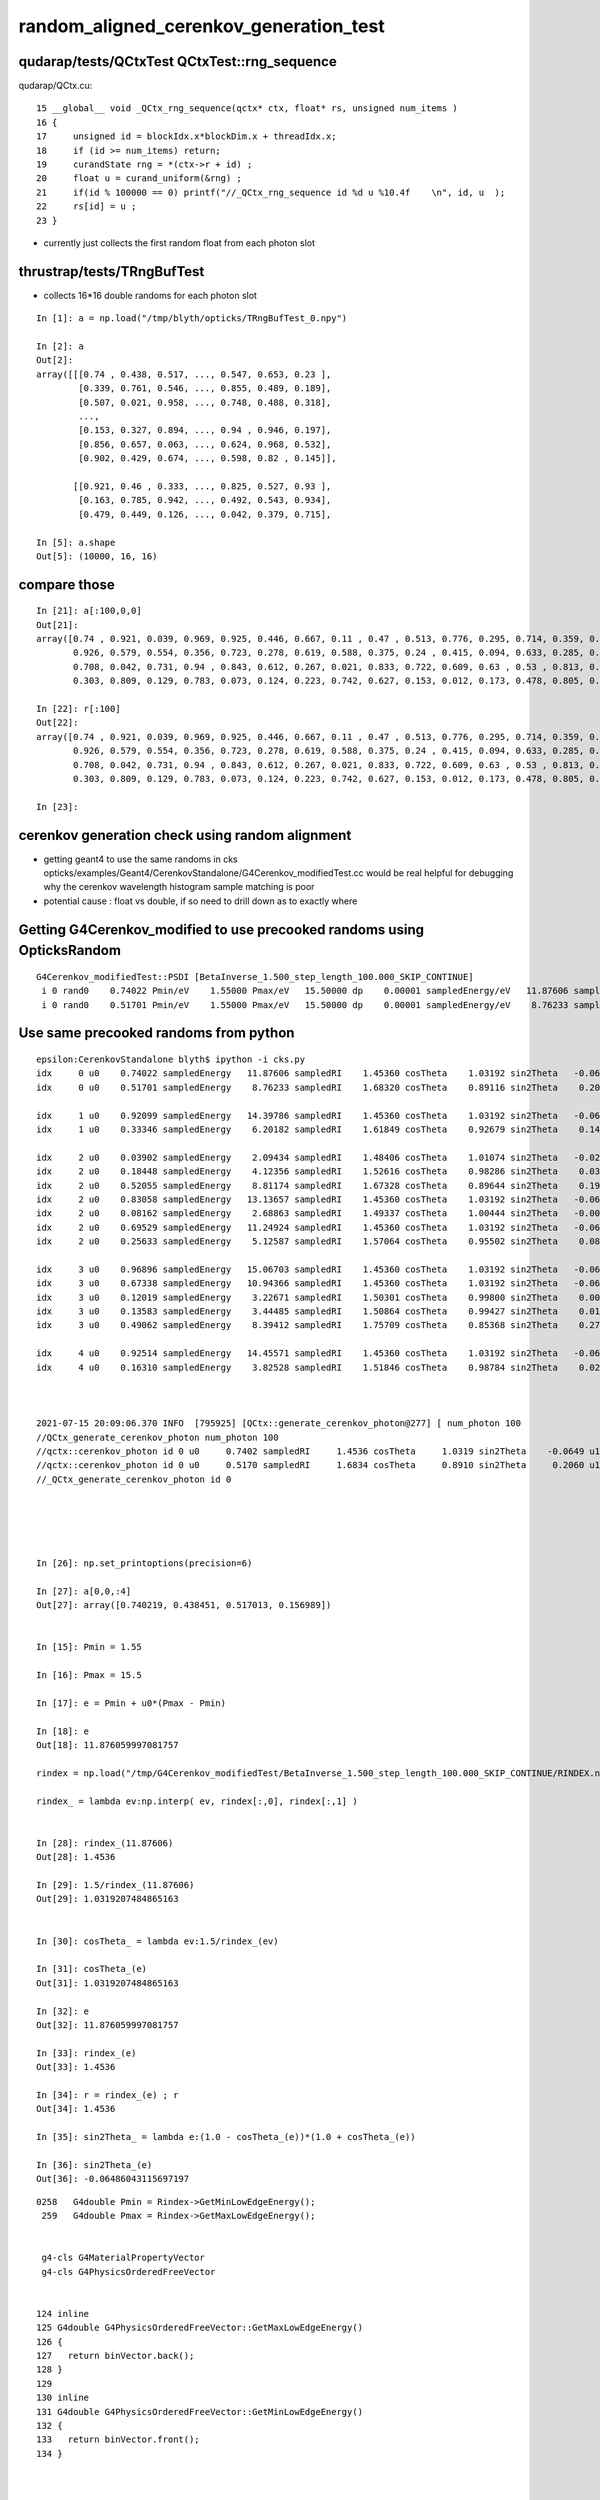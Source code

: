 random_aligned_cerenkov_generation_test
==========================================


qudarap/tests/QCtxTest  QCtxTest::rng_sequence
-------------------------------------------------

qudarap/QCtx.cu::

     15 __global__ void _QCtx_rng_sequence(qctx* ctx, float* rs, unsigned num_items )
     16 {
     17     unsigned id = blockIdx.x*blockDim.x + threadIdx.x;
     18     if (id >= num_items) return;
     19     curandState rng = *(ctx->r + id) ; 
     20     float u = curand_uniform(&rng) ;
     21     if(id % 100000 == 0) printf("//_QCtx_rng_sequence id %d u %10.4f    \n", id, u  );
     22     rs[id] = u ; 
     23 }

* currently just collects the first random float from each photon slot  


thrustrap/tests/TRngBufTest
-----------------------------

* collects 16*16 double randoms for each photon slot

::

    In [1]: a = np.load("/tmp/blyth/opticks/TRngBufTest_0.npy")                                                                                                                                    

    In [2]: a                                                                                                                                                                                      
    Out[2]: 
    array([[[0.74 , 0.438, 0.517, ..., 0.547, 0.653, 0.23 ],
            [0.339, 0.761, 0.546, ..., 0.855, 0.489, 0.189],
            [0.507, 0.021, 0.958, ..., 0.748, 0.488, 0.318],
            ...,
            [0.153, 0.327, 0.894, ..., 0.94 , 0.946, 0.197],
            [0.856, 0.657, 0.063, ..., 0.624, 0.968, 0.532],
            [0.902, 0.429, 0.674, ..., 0.598, 0.82 , 0.145]],

           [[0.921, 0.46 , 0.333, ..., 0.825, 0.527, 0.93 ],
            [0.163, 0.785, 0.942, ..., 0.492, 0.543, 0.934],
            [0.479, 0.449, 0.126, ..., 0.042, 0.379, 0.715],

    In [5]: a.shape                                                                                                                                                                                
    Out[5]: (10000, 16, 16)




compare those
------------------

::

    In [21]: a[:100,0,0]                                                                                                                                                                           
    Out[21]: 
    array([0.74 , 0.921, 0.039, 0.969, 0.925, 0.446, 0.667, 0.11 , 0.47 , 0.513, 0.776, 0.295, 0.714, 0.359, 0.681, 0.292, 0.319, 0.811, 0.154, 0.445, 0.208, 0.611, 0.307, 0.416, 0.234, 0.879, 0.646,
           0.926, 0.579, 0.554, 0.356, 0.723, 0.278, 0.619, 0.588, 0.375, 0.24 , 0.415, 0.094, 0.633, 0.285, 0.779, 0.213, 0.413, 0.033, 0.536, 0.721, 0.355, 0.253, 0.985, 0.92 , 0.187, 0.182, 0.598,
           0.708, 0.042, 0.731, 0.94 , 0.843, 0.612, 0.267, 0.021, 0.833, 0.722, 0.609, 0.63 , 0.53 , 0.813, 0.059, 0.48 , 0.991, 0.879, 1.   , 0.207, 0.437, 0.373, 0.447, 0.238, 0.034, 0.731, 0.494,
           0.303, 0.809, 0.129, 0.783, 0.073, 0.124, 0.223, 0.742, 0.627, 0.153, 0.012, 0.173, 0.478, 0.805, 0.687, 0.302, 0.808, 0.407, 0.751])

    In [22]: r[:100]                                                                                                                                                                               
    Out[22]: 
    array([0.74 , 0.921, 0.039, 0.969, 0.925, 0.446, 0.667, 0.11 , 0.47 , 0.513, 0.776, 0.295, 0.714, 0.359, 0.681, 0.292, 0.319, 0.811, 0.154, 0.445, 0.208, 0.611, 0.307, 0.416, 0.234, 0.879, 0.646,
           0.926, 0.579, 0.554, 0.356, 0.723, 0.278, 0.619, 0.588, 0.375, 0.24 , 0.415, 0.094, 0.633, 0.285, 0.779, 0.213, 0.413, 0.033, 0.536, 0.721, 0.355, 0.253, 0.985, 0.92 , 0.187, 0.182, 0.598,
           0.708, 0.042, 0.731, 0.94 , 0.843, 0.612, 0.267, 0.021, 0.833, 0.722, 0.609, 0.63 , 0.53 , 0.813, 0.059, 0.48 , 0.991, 0.879, 1.   , 0.207, 0.437, 0.373, 0.447, 0.238, 0.034, 0.731, 0.494,
           0.303, 0.809, 0.129, 0.783, 0.073, 0.124, 0.223, 0.742, 0.627, 0.153, 0.012, 0.173, 0.478, 0.805, 0.687, 0.302, 0.808, 0.407, 0.751], dtype=float32)

    In [23]:              



cerenkov generation check using random alignment
---------------------------------------------------

* getting geant4 to use the same randoms in cks opticks/examples/Geant4/CerenkovStandalone/G4Cerenkov_modifiedTest.cc
  would be real helpful for debugging why the cerenkov wavelength histogram sample matching is poor

* potential cause : float vs double, if so need to drill down as to exactly where
 


Getting G4Cerenkov_modified to use precooked randoms using OpticksRandom
-----------------------------------------------------------------------------

::

    G4Cerenkov_modifiedTest::PSDI [BetaInverse_1.500_step_length_100.000_SKIP_CONTINUE]
     i 0 rand0    0.74022 Pmin/eV    1.55000 Pmax/eV   15.50000 dp    0.00001 sampledEnergy/eV   11.87606 sampledRI    1.45360 cosTheta    1.03192 sin2Theta   -0.06486 rand1    0.43845
     i 0 rand0    0.51701 Pmin/eV    1.55000 Pmax/eV   15.50000 dp    0.00001 sampledEnergy/eV    8.76233 sampledRI    1.68320 cosTheta    0.89116 sin2Theta    0.20583 rand1    0.15699



Use same precooked randoms from python
----------------------------------------

::

    epsilon:CerenkovStandalone blyth$ ipython -i cks.py 
    idx     0 u0    0.74022 sampledEnergy   11.87606 sampledRI    1.45360 cosTheta    1.03192 sin2Theta   -0.06486 u1    0.43845
    idx     0 u0    0.51701 sampledEnergy    8.76233 sampledRI    1.68320 cosTheta    0.89116 sin2Theta    0.20583 u1    0.15699

    idx     1 u0    0.92099 sampledEnergy   14.39786 sampledRI    1.45360 cosTheta    1.03192 sin2Theta   -0.06486 u1    0.46036
    idx     1 u0    0.33346 sampledEnergy    6.20182 sampledRI    1.61849 cosTheta    0.92679 sin2Theta    0.14107 u1    0.37252

    idx     2 u0    0.03902 sampledEnergy    2.09434 sampledRI    1.48406 cosTheta    1.01074 sin2Theta   -0.02160 u1    0.25021
    idx     2 u0    0.18448 sampledEnergy    4.12356 sampledRI    1.52616 cosTheta    0.98286 sin2Theta    0.03399 u1    0.96242
    idx     2 u0    0.52055 sampledEnergy    8.81174 sampledRI    1.67328 cosTheta    0.89644 sin2Theta    0.19639 u1    0.93996
    idx     2 u0    0.83058 sampledEnergy   13.13657 sampledRI    1.45360 cosTheta    1.03192 sin2Theta   -0.06486 u1    0.40973
    idx     2 u0    0.08162 sampledEnergy    2.68863 sampledRI    1.49337 cosTheta    1.00444 sin2Theta   -0.00890 u1    0.80677
    idx     2 u0    0.69529 sampledEnergy   11.24924 sampledRI    1.45360 cosTheta    1.03192 sin2Theta   -0.06486 u1    0.61771
    idx     2 u0    0.25633 sampledEnergy    5.12587 sampledRI    1.57064 cosTheta    0.95502 sin2Theta    0.08793 u1    0.21368

    idx     3 u0    0.96896 sampledEnergy   15.06703 sampledRI    1.45360 cosTheta    1.03192 sin2Theta   -0.06486 u1    0.49474
    idx     3 u0    0.67338 sampledEnergy   10.94366 sampledRI    1.45360 cosTheta    1.03192 sin2Theta   -0.06486 u1    0.56277
    idx     3 u0    0.12019 sampledEnergy    3.22671 sampledRI    1.50301 cosTheta    0.99800 sin2Theta    0.00400 u1    0.97649
    idx     3 u0    0.13583 sampledEnergy    3.44485 sampledRI    1.50864 cosTheta    0.99427 sin2Theta    0.01142 u1    0.58897
    idx     3 u0    0.49062 sampledEnergy    8.39412 sampledRI    1.75709 cosTheta    0.85368 sin2Theta    0.27122 u1    0.32844

    idx     4 u0    0.92514 sampledEnergy   14.45571 sampledRI    1.45360 cosTheta    1.03192 sin2Theta   -0.06486 u1    0.05301
    idx     4 u0    0.16310 sampledEnergy    3.82528 sampledRI    1.51846 cosTheta    0.98784 sin2Theta    0.02417 u1    0.88969



    2021-07-15 20:09:06.370 INFO  [795925] [QCtx::generate_cerenkov_photon@277] [ num_photon 100
    //QCtx_generate_cerenkov_photon num_photon 100 
    //qctx::cerenkov_photon id 0 u0     0.7402 sampledRI     1.4536 cosTheta     1.0319 sin2Theta    -0.0649 u1     0.4385 
    //qctx::cerenkov_photon id 0 u0     0.5170 sampledRI     1.6834 cosTheta     0.8910 sin2Theta     0.2060 u1     0.1570 
    //_QCtx_generate_cerenkov_photon id 0 





    In [26]: np.set_printoptions(precision=6)

    In [27]: a[0,0,:4]
    Out[27]: array([0.740219, 0.438451, 0.517013, 0.156989])


    In [15]: Pmin = 1.55                                                                                                                                                                           

    In [16]: Pmax = 15.5                                                                                                                                                                           

    In [17]: e = Pmin + u0*(Pmax - Pmin)                                                                                                                                                           

    In [18]: e                                                                                                                                                                                     
    Out[18]: 11.876059997081757

    rindex = np.load("/tmp/G4Cerenkov_modifiedTest/BetaInverse_1.500_step_length_100.000_SKIP_CONTINUE/RINDEX.npy") 

    rindex_ = lambda ev:np.interp( ev, rindex[:,0], rindex[:,1] )  


    In [28]: rindex_(11.87606)                                                                                                                                                                     
    Out[28]: 1.4536

    In [29]: 1.5/rindex_(11.87606)                                                                                                                                                                 
    Out[29]: 1.0319207484865163


    In [30]: cosTheta_ = lambda ev:1.5/rindex_(ev)                                                                                                                                                 

    In [31]: cosTheta_(e)                                                                                                                                                                          
    Out[31]: 1.0319207484865163

    In [32]: e                                                                                                                                                                                     
    Out[32]: 11.876059997081757

    In [33]: rindex_(e)                                                                                                                                                                            
    Out[33]: 1.4536

    In [34]: r = rindex_(e) ; r                                                                                                                                                                    
    Out[34]: 1.4536

    In [35]: sin2Theta_ = lambda e:(1.0 - cosTheta_(e))*(1.0 + cosTheta_(e))                                                                                                                       

    In [36]: sin2Theta_(e)                                                                                                                                                                         
    Out[36]: -0.06486043115697197





::

    0258   G4double Pmin = Rindex->GetMinLowEdgeEnergy();
     259   G4double Pmax = Rindex->GetMaxLowEdgeEnergy();


     g4-cls G4MaterialPropertyVector
     g4-cls G4PhysicsOrderedFreeVector


    124 inline
    125 G4double G4PhysicsOrderedFreeVector::GetMaxLowEdgeEnergy()
    126 {
    127   return binVector.back();
    128 }
    129 
    130 inline
    131 G4double G4PhysicsOrderedFreeVector::GetMinLowEdgeEnergy()
    132 {
    133   return binVector.front();
    134 }



    079 void G4PhysicsOrderedFreeVector::InsertValues(G4double energy, G4double value)
     80 {
     81         std::vector<G4double>::iterator binLoc =
     82                  std::lower_bound(binVector.begin(), binVector.end(), energy);
     83 
     84         size_t binIdx = binLoc - binVector.begin(); // Iterator difference!
     85 
     86         std::vector<G4double>::iterator dataLoc = dataVector.begin() + binIdx;
     87 
     88         binVector.insert(binLoc, energy);
     89         dataVector.insert(dataLoc, value);
     90 
     91         ++numberOfNodes;
     92         edgeMin = binVector.front();
     93         edgeMax = binVector.back();
     94 }

     96 G4double G4PhysicsOrderedFreeVector::GetEnergy(G4double aValue)
     97 {
     98         G4double e;
     99         if (aValue <= GetMinValue()) {
    100           e = edgeMin;
    101         } else if (aValue >= GetMaxValue()) {
    102           e = edgeMax;
    103         } else {
    104           size_t closestBin = FindValueBinLocation(aValue);
    105           e = LinearInterpolationOfEnergy(aValue, closestBin);
    106     }
    107         return e;
    108 }


    231 inline
    232  G4double G4PhysicsVector::Value(G4double theEnergy) const
    233 {
    234   size_t idx=0;
    235   return Value(theEnergy, idx);
    236 }
    237 

    498 G4double G4PhysicsVector::Value(G4double theEnergy, size_t& lastIdx) const
    499 {
    500   G4double y;
    501   if(theEnergy <= edgeMin) {
    502     lastIdx = 0;
    503     y = dataVector[0];
    504   } else if(theEnergy >= edgeMax) {
    505     lastIdx = numberOfNodes-1;
    506     y = dataVector[lastIdx];
    507   } else {
    508     lastIdx = FindBin(theEnergy, lastIdx);
    509     y = Interpolation(lastIdx, theEnergy);
    510   }
    511   return y;
    512 }




One more bin edge than value ? Not in the below ? Artificial repetition of last line probably ?
--------------------------------------------------------------------------------------------------

::

    O[blyth@localhost junotop]$ cat data/Simulation/DetSim/Material/LS/RINDEX
    1.55                *eV   1.4781              
    1.79505             *eV   1.48                
    2.10499             *eV   1.4842              
    2.27077             *eV   1.4861              
    2.55111             *eV   1.4915              
    2.84498             *eV   1.4955              
    3.06361             *eV   1.4988              
    4.13281             *eV   1.5264              
    6.2                 *eV   1.6185              
    6.526               *eV   1.6176              
    6.889               *eV   1.527               
    7.294               *eV   1.5545              
    7.75                *eV   1.793               
    8.267               *eV   1.7826              
    8.857               *eV   1.6642              
    9.538               *eV   1.5545              
    10.33               *eV   1.4536              
    15.5                *eV   1.4536              
    O[blyth@localhost junotop]$ 


* ~/j/issues/material_properties_one_more_edge_than_value.rst 

Most but not all material RINDEX properties end with a duplicated value, looks like artificial duplication
to provide some value for the last edge.





cks : Three way comparison ckcf.py 
-------------------------------------


::

In [3]: a[0]                                                                                                                                                                                         
Out[3]: 
array([[  8.7623, 141.5149,   1.6834,   0.891 ],
       [  0.206 ,   0.    ,   0.    ,   1.5   ],
       [452.2491, 141.5149,   0.517 ,   0.157 ],
       [  0.    ,   0.    ,   0.    ,   0.    ]], dtype=float32)



    In [8]: b[0]                                                                                                                                                                                         
    Out[8]: 
    array([[  8.7623, 141.4969,   1.6832,   0.8912],
           [  0.2058,   0.    ,   0.    ,   1.5   ]])

    In [9]: c[0]                                                                                                                                                                                         
    Out[9]: 
    array([[  8.7623, 141.5149,   1.6832,   0.8912],
           [  0.2058,   0.    ,   0.    ,   0.    ],
           [  0.    ,   0.    ,   0.    ,   0.    ],
           [  0.    ,   0.    ,   0.    ,   0.    ]])

    In [10]: b.shape                                                                                                                                                                                     
    Out[10]: (10000, 2, 4)

    In [11]: c.shape                                                                                                                                                                                     
    Out[11]: (10000, 4, 4)

    In [12]: b[10]                                                                                                                                                                                       
    Out[12]: 
    array([[  6.6084, 187.6163,   1.597 ,   0.9392],
           [  0.1178,   0.    ,   0.    ,   1.5   ]])

    In [13]: c[10]                                                                                                                                                                                       
    Out[13]: 
    array([[  6.6084, 187.6402,   1.597 ,   0.9392],
           [  0.1178,   0.    ,   0.    ,   0.    ],
           [  0.    ,   0.    ,   0.    ,   0.    ],
           [  0.    ,   0.    ,   0.    ,   0.    ]])

    In [14]: b[100]                                                                                                                                                                                      
    Out[14]: 
    array([[  8.8041, 140.825 ,   1.6748,   0.8956],
           [  0.1979,   0.    ,   0.    ,   1.5   ]])

    In [15]: c[100]                                                                                                                                                                                      
    Out[15]: 
    array([[  8.8041, 140.8429,   1.6748,   0.8956],
           [  0.1979,   0.    ,   0.    ,   0.    ],
           [  0.    ,   0.    ,   0.    ,   0.    ],
           [  0.    ,   0.    ,   0.    ,   0.    ]])

    In [16]: b[1000]                                                                                                                                                                                     
    Out[16]: 
    array([[  7.9196, 156.5544,   1.7896,   0.8382],
           [  0.2975,   0.    ,   0.    ,   1.5   ]])

    In [17]: c[1000]                                                                                                                                                                                     
    Out[17]: 
    array([[  7.9196, 156.5743,   1.7896,   0.8382],
           [  0.2975,   0.    ,   0.    ,   0.    ],
           [  0.    ,   0.    ,   0.    ,   0.    ],
           [  0.    ,   0.    ,   0.    ,   0.    ]])


    In [4]: a[-1]                                                                                                                                                                                        
    Out[4]: 
    array([[  7.4727, 165.9384,   1.6475,   0.9105],
           [  0.171 ,   0.    ,   0.    ,   1.5   ],
           [385.6852, 165.9384,   0.4246,   0.4489],
           [  0.    ,   0.    ,   0.    ,   0.    ]], dtype=float32)

    In [18]: b[-1]                                                                                                                                                                                       
    Out[18]: 
    array([[  7.4727, 165.9173,   1.6479,   0.9102],
           [  0.1715,   0.    ,   0.    ,   1.5   ]])

    In [19]: c[-1]                                                                                                                                                                                       
    Out[19]: 
    array([[  7.4727, 165.9384,   1.6479,   0.9102],
           [  0.1715,   0.    ,   0.    ,   0.    ],
           [  0.    ,   0.    ,   0.    ,   0.    ],
           [  0.    ,   0.    ,   0.    ,   0.    ]])

    In [20]:                                                   





python energy very closely matches the G4Cerenkov_modified
------------------------------------------------------------

::


    In [15]: c[:,0,0]                                                                                                                                                                                    
    Out[15]: array([8.7623, 6.2018, 5.1259, ..., 4.111 , 7.8475, 7.4727])

    In [16]: b[:,0,0]                                                                                                                                                                                    
    Out[16]: array([8.7623, 6.2018, 5.1259, ..., 4.111 , 7.8475, 7.4727])

    In [17]: bc = b[:,0,0] - c[:,0,0]                                                                                                                                                                    

    In [18]: bc.min()                                                                                                                                                                                    
    Out[18]: -1.7763568394002505e-15

    In [19]: bc.max()                                                                                                                                                                                    
    Out[19]: 1.7763568394002505e-15






8/10k are way off::


    In [20]: np.histogram( a[:,0,0] - b[:,0,0], 100 )                                                                                                                                                    
    Out[20]: 
    (array([   1,    0,    0,    0,    0,    0,    1,    0,    0,    0,    0,    0,    0,    0,    0,    0,    0,    0,    0,    0,    0,    0,    0,    0,    0,    0,    0,    0,    0,    0,    0,    0,
               0,    0,    0,    0,    0,    0,    1,    0,    0,    0,    0,    0,    0,    0,    0,    0,    0,    0,    0,    0,    0,    0,    0,    0,    0,    0,    0,    0,    0,    0, 9992,    0,
               0,    0,    0,    1,    0,    0,    0,    0,    0,    1,    0,    0,    0,    1,    0,    0,    0,    0,    0,    0,    0,    0,    0,    0,    0,    1,    0,    0,    0,    0,    0,    0,
               0,    0,    0,    1]),
     array([-2.8501, -2.8042, -2.7584, -2.7125, -2.6667, -2.6208, -2.575 , -2.5291, -2.4833, -2.4374, -2.3916, -2.3457, -2.2999, -2.254 , -2.2082, -2.1623, -2.1165, -2.0707, -2.0248, -1.979 , -1.9331,
            -1.8873, -1.8414, -1.7956, -1.7497, -1.7039, -1.658 , -1.6122, -1.5663, -1.5205, -1.4746, -1.4288, -1.3829, -1.3371, -1.2912, -1.2454, -1.1995, -1.1537, -1.1078, -1.062 , -1.0161, -0.9703,
            -0.9244, -0.8786, -0.8327, -0.7869, -0.741 , -0.6952, -0.6493, -0.6035, -0.5576, -0.5118, -0.466 , -0.4201, -0.3743, -0.3284, -0.2826, -0.2367, -0.1909, -0.145 , -0.0992, -0.0533, -0.0075,
             0.0384,  0.0842,  0.1301,  0.1759,  0.2218,  0.2676,  0.3135,  0.3593,  0.4052,  0.451 ,  0.4969,  0.5427,  0.5886,  0.6344,  0.6803,  0.7261,  0.772 ,  0.8178,  0.8637,  0.9095,  0.9554,
             1.0012,  1.047 ,  1.0929,  1.1387,  1.1846,  1.2304,  1.2763,  1.3221,  1.368 ,  1.4138,  1.4597,  1.5055,  1.5514,  1.5972,  1.6431,  1.6889,  1.7348]))


    In [21]: deviants = np.abs( a[:,0,0] - b[:,0,0] ) > 0.001                                                                                                                                            

    In [22]: a[deviants]                                                                                                                                                                                 
    Out[22]: 
    array([[[  4.3884, 282.5663,   1.5378,   0.9754],
            [  0.0485,   0.    ,   0.    ,   1.5   ],
            [226.4955, 282.5663,   0.2035,   0.0268],
            [  0.    ,   0.    ,   0.    ,   0.    ]],

           [[  6.0812, 203.9058,   1.6132,   0.9298],
            [  0.1354,   0.    ,   0.    ,   1.5   ],
            [313.8704, 203.9058,   0.3248,   0.1889],
            [  0.    ,   0.    ,   0.    ,   0.    ]],

           [[  8.3739, 148.0784,   1.7613,   0.8516],
            [  0.2747,   0.    ,   0.    ,   1.5   ],
            [432.2036, 148.0784,   0.4892,   0.3752],
            [  0.    ,   0.    ,   0.    ,   0.    ]],

           [[  7.89  , 157.1604,   1.7902,   0.8379],
            [  0.2979,   0.    ,   0.    ,   1.5   ],
            [407.2274, 157.1604,   0.4545,   0.2969],
            [  0.    ,   0.    ,   0.    ,   0.    ]],

           [[  6.7663, 183.2618,   1.5578,   0.9629],
            [  0.0729,   0.    ,   0.    ,   1.5   ],
            [349.2272, 183.2618,   0.3739,   0.2424],
            [  0.    ,   0.    ,   0.    ,   0.    ]],

           [[  9.0393, 137.1786,   1.635 ,   0.9174],
            [  0.1583,   0.    ,   0.    ,   1.5   ],
            [466.545 , 137.1786,   0.5369,   0.5272],
            [  0.    ,   0.    ,   0.    ,   0.    ]],

           [[  5.117 , 242.3309,   1.5702,   0.9553],
            [  0.0874,   0.    ,   0.    ,   1.5   ],
            [264.1017, 242.3309,   0.2557,   0.0638],
            [  0.    ,   0.    ,   0.    ,   0.    ]],

           [[  8.4108, 147.4297,   1.7539,   0.8552],
            [  0.2686,   0.    ,   0.    ,   1.5   ],
            [434.1053, 147.4297,   0.4918,   0.8946],
            [  0.    ,   0.    ,   0.    ,   0.    ]]], dtype=float32)

    In [23]: b[deviants]                                                                                                                                                                                 
    Out[23]: 
    array([[[  7.2384, 171.2861,   1.5507,   0.9673],
            [  0.0644,   0.    ,   0.    ,   1.5   ]],

           [[  4.3465, 285.253 ,   1.5359,   0.9766],
            [  0.0462,   0.    ,   0.    ,   1.5   ]],

           [[  7.1317, 173.8487,   1.5435,   0.9718],
            [  0.0555,   0.    ,   0.    ,   1.5   ]],

           [[  7.3915, 167.7392,   1.6055,   0.9343],
            [  0.1271,   0.    ,   0.    ,   1.5   ]],

           [[  6.0449, 205.1064,   1.6116,   0.9308],
            [  0.1337,   0.    ,   0.    ,   1.5   ]],

           [[  8.7732, 141.3213,   1.681 ,   0.8923],
            [  0.2038,   0.    ,   0.    ,   1.5   ]],

           [[  7.647 , 162.1349,   1.7391,   0.8625],
            [  0.2561,   0.    ,   0.    ,   1.5   ]],

           [[  9.4831, 130.7423,   1.5633,   0.9595],
            [  0.0794,   0.    ,   0.    ,   1.5   ]]])

    In [24]:                          



Excluding the 8 deviants gives a very close energy match::


    In [27]: aa = a[np.logical_not(deviants)]                                                                                                                                                            

    In [28]: bb = b[np.logical_not(deviants)]                                                                                                                                                            

    In [29]: aa[:,0,0] - bb[:,0,0]                                                                                                                                                                       
    Out[29]: array([ 0., -0., -0., ...,  0.,  0.,  0.])

    In [30]: ab = aa[:,0,0] - bb[:,0,0]                                                                                                                                                                  

    In [31]: ab.min()                                                                                                                                                                                    
    Out[31]: -1.8984079375172769e-06

    In [32]: ab.max()                                                                                                                                                                                    
    Out[32]: 2.041459083557129e-06


    In [33]: deviants                                                                                                                                                                                    
    Out[33]: array([False, False, False, ..., False, False, False])

    In [34]: np.where(deviants)                                                                                                                                                                          
    Out[34]: (array([ 213,  817, 1351, 1902, 2236, 3114, 4812, 6139]),)




Looking at wavelength_cfplot curious that discrepancy peaks at 330nm and just prior::

    ARG=5 ipython -i wavelength_cfplot.py

What is special about there ? The rindex is close to BetaIndex in that range. So are near the threshold ?
Near threshold presumably means more samples are rejected to find a permissable energy so higher probability 
for difference from close to cuts ?


Look at rejection looping:: 

    In [60]: np.where( a_loop != b_loop )                                                                                                                                                                
    Out[60]: (array([ 213,  817, 1351, 1902, 2236, 3114, 4812, 6139]),)


    In [63]: b_loop.min(), b_loop.max()                                                                                                                                                                  
    Out[63]: (1, 42)

    In [64]: c_loop.min(), c_loop.max()                                                                                                                                                                  
    Out[64]: (1, 42)

    In [65]: a_loop.min(), a_loop.max()                                                                                                                                                                  
    Out[65]: (1, 42)



::

    In [2]: np.unique( a_loop , return_counts=True )                                                                                                                                                     
    Out[2]: 
    (array([ 1,  2,  3,  4,  5,  6,  7,  8,  9, 10, 11, 12, 13, 14, 15, 16, 17, 18, 19, 20, 21, 22, 23, 24, 25, 26, 27, 28, 29, 30, 31, 32, 33, 34, 35, 36, 37, 40, 42], dtype=int32),
     array([1912, 1521, 1204,  997,  822,  694,  540,  459,  348,  309,  232,  181,  146,  110,   87,   84,   57,   52,   51,   39,   33,   22,   18,   17,   15,   11,    8,    8,    3,    1,    2,    4,
               1,    5,    2,    1,    1,    2,    1]))

    In [3]: np.unique( b_loop , return_counts=True )                                                                                                                                                     
    Out[3]: 
    (array([ 1,  2,  3,  4,  5,  6,  7,  8,  9, 10, 11, 12, 13, 14, 15, 16, 17, 18, 19, 20, 21, 22, 23, 24, 25, 26, 27, 28, 29, 30, 31, 32, 33, 34, 35, 36, 37, 40, 42], dtype=int32),
     array([1913, 1521, 1203,  999,  821,  694,  538,  459,  348,  309,  233,  181,  145,  110,   87,   84,   57,   52,   53,   40,   32,   22,   17,   17,   15,   11,    8,    8,    3,    1,    2,    4,
               1,    5,    2,    1,    1,    2,    1]))

    In [4]: np.unique( c_loop , return_counts=True )                                                                                                                                                     
    Out[4]: 
    (array([ 1,  2,  3,  4,  5,  6,  7,  8,  9, 10, 11, 12, 13, 14, 15, 16, 17, 18, 19, 20, 21, 22, 23, 24, 25, 26, 27, 28, 29, 30, 31, 32, 33, 34, 35, 36, 37, 40, 42]),
     array([1913, 1521, 1203,  999,  821,  694,  538,  459,  348,  309,  233,  181,  145,  110,   87,   84,   57,   52,   53,   40,   32,   22,   17,   17,   15,   11,    8,    8,    3,    1,    2,    4,
               1,    5,    2,    1,    1,    2,    1]))



Using hc_eVnm/15.5 hc_eVnm/1.55 rather than the close 80. 800. gets the wavelengths very close::


    In [1]: a[:,0,1]                                                                                                                                                                                     
    Out[1]: array([141.4969, 199.9157, 241.8792, ..., 301.5883, 157.9929, 165.9173], dtype=float32)

    In [2]: b[:,0,1]                                                                                                                                                                                     
    Out[2]: array([141.4969, 199.9157, 241.8792, ..., 301.5883, 157.9929, 165.9173])

    In [3]: c[:,0,1]                                                                                                                                                                                     
    Out[3]: array([141.4969, 199.9157, 241.8792, ..., 301.5883, 157.9929, 165.9173])


Huh ... wow. Getting precisely the same range gets aligned 10k running to match precisely.
Looks like perfect match in aligned 10k running, "chi2" zero.

BUT : comparing non-aligned 1M samples in wavelength_cfplot.py still get bad chi2:: 

    ARG=6 ipython -i wavelength_cfplot.py

* so the problem is finding the cause of extreme fragility in some regions 

TODO: cook (3M, 16,16) randoms in qctx and check using that 


